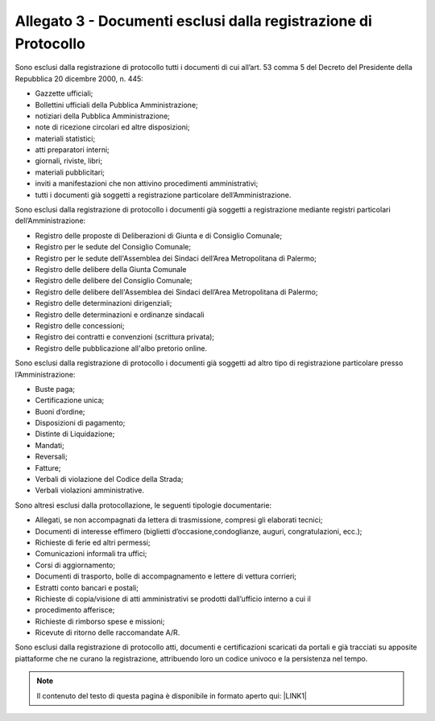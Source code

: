 
.. _h61635855367d672505e3267567a604a:

Allegato 3 - Documenti esclusi dalla registrazione di Protocollo
================================================================

Sono esclusi dalla registrazione di protocollo tutti i documenti di cui all’art. 53 comma 5 del Decreto del Presidente della Repubblica 20 dicembre 2000, n. 445:

* Gazzette ufficiali;

* Bollettini ufficiali della Pubblica Amministrazione;

* notiziari della Pubblica Amministrazione;

* note di ricezione circolari ed altre disposizioni;

* materiali statistici;

* atti preparatori interni;

* giornali, riviste, libri;

* materiali pubblicitari;

* inviti a manifestazioni che non attivino procedimenti amministrativi;

* tutti i documenti già soggetti a registrazione particolare dell’Amministrazione.

Sono esclusi dalla registrazione di protocollo i documenti già soggetti a registrazione mediante registri particolari dell’Amministrazione:

* Registro delle proposte di Deliberazioni di Giunta e di Consiglio Comunale;

* Registro per le sedute del Consiglio Comunale;

* Registro per le sedute dell'Assemblea dei Sindaci dell’Area Metropolitana di Palermo;

* Registro delle delibere della Giunta Comunale

* Registro delle delibere del Consiglio Comunale;

* Registro delle delibere dell'Assemblea dei Sindaci dell’Area Metropolitana di Palermo;

* Registro delle determinazioni dirigenziali;

* Registro delle determinazioni e ordinanze sindacali

* Registro delle concessioni;

* Registro dei contratti e convenzioni (scrittura privata);

* Registro delle pubblicazione all'albo pretorio online. 

Sono esclusi dalla registrazione di protocollo i documenti già soggetti ad altro tipo di registrazione particolare presso l’Amministrazione:

* Buste paga;

* Certificazione unica;

* Buoni d’ordine;

* Disposizioni di pagamento;

* Distinte di Liquidazione;

* Mandati;

* Reversali;

* Fatture;

* Verbali di violazione del Codice della Strada;

* Verbali violazioni amministrative.

Sono altresì esclusi dalla protocollazione, le seguenti tipologie documentarie:

* Allegati, se non accompagnati da lettera di trasmissione, compresi gli elaborati tecnici;

* Documenti di interesse effimero (biglietti d’occasione,condoglianze, auguri, congratulazioni, ecc.);

* Richieste di ferie ed altri permessi;

* Comunicazioni informali tra uffici;

* Corsi di aggiornamento;

* Documenti di trasporto, bolle di accompagnamento e lettere di vettura corrieri;

* Estratti conto bancari e postali;

* Richieste di copia/visione di atti amministrativi se prodotti dall’ufficio interno a cui il

* procedimento afferisce;

* Richieste di rimborso spese e missioni;

* Ricevute di ritorno delle raccomandate A/R.

Sono esclusi dalla registrazione di protocollo atti, documenti e certificazioni scaricati da portali e già tracciati su apposite piattaforme che ne curano la registrazione, attribuendo loro un codice univoco e la persistenza nel tempo.


..  Note:: 

    Il contenuto del testo di questa pagina è disponibile in formato aperto qui:
    \ |LINK1|\  


.. bottom of content


.. |LINK1| raw:: html

    <a href="http://bit.ly/manuale-allegato-3" target="_blank">http://bit.ly/manuale-allegato-3</a>

